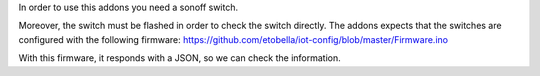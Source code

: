 In order to use this addons you need a sonoff switch.

Moreover, the switch must be flashed in order to check the switch directly.
The addons expects that the switches are configured with the following firmware:
https://github.com/etobella/iot-config/blob/master/Firmware.ino

With this firmware, it responds with a JSON, so we can check the information.
